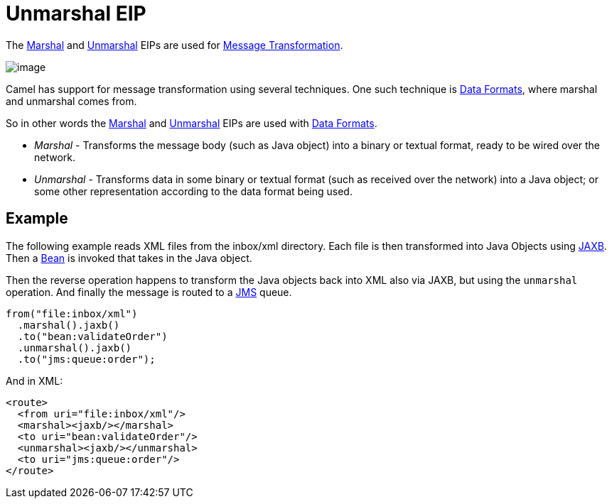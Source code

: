 = Unmarshal EIP

The xref:marshal-eip.adoc[Marshal] and xref:unmarshal-eip.adoc[Unmarshal] EIPs are used
for xref:message-translator.adoc[Message Transformation].

image::eip/MessageTranslator.gif[image]

Camel has support for message transformation using several techniques.
One such technique is xref:dataformats:index.adoc[Data Formats],
where marshal and unmarshal comes from.

So in other words the xref:marshal-eip.adoc[Marshal] and xref:unmarshal-eip.adoc[Unmarshal] EIPs
are used with xref:dataformats:index.adoc[Data Formats].

- _Marshal_ - Transforms the message body (such as Java object) into a binary or textual format, ready to be wired over the network.
- _Unmarshal_ - Transforms data in some binary or textual format (such as received over the network)
into a Java object; or some other representation according to the data format being used.

== Example

The following example reads XML files from the inbox/xml directory.
Each file is then transformed into Java Objects using xref:dataformats:jaxb-dataformat.adoc[JAXB].
Then a xref:ROOT:bean-component.adoc[Bean] is invoked that takes in the Java object.

Then the reverse operation happens to transform the Java objects back into XML also via JAXB,
but using the `unmarshal` operation. And finally the message is routed to a xref:ROOT:jms-component.adoc[JMS] queue.

[source,java]
----
from("file:inbox/xml")
  .marshal().jaxb()
  .to("bean:validateOrder")
  .unmarshal().jaxb()
  .to("jms:queue:order");
----

And in XML:

[source,xml]
----
<route>
  <from uri="file:inbox/xml"/>
  <marshal><jaxb/></marshal>
  <to uri="bean:validateOrder"/>
  <unmarshal><jaxb/></unmarshal>
  <to uri="jms:queue:order"/>
</route>
----

